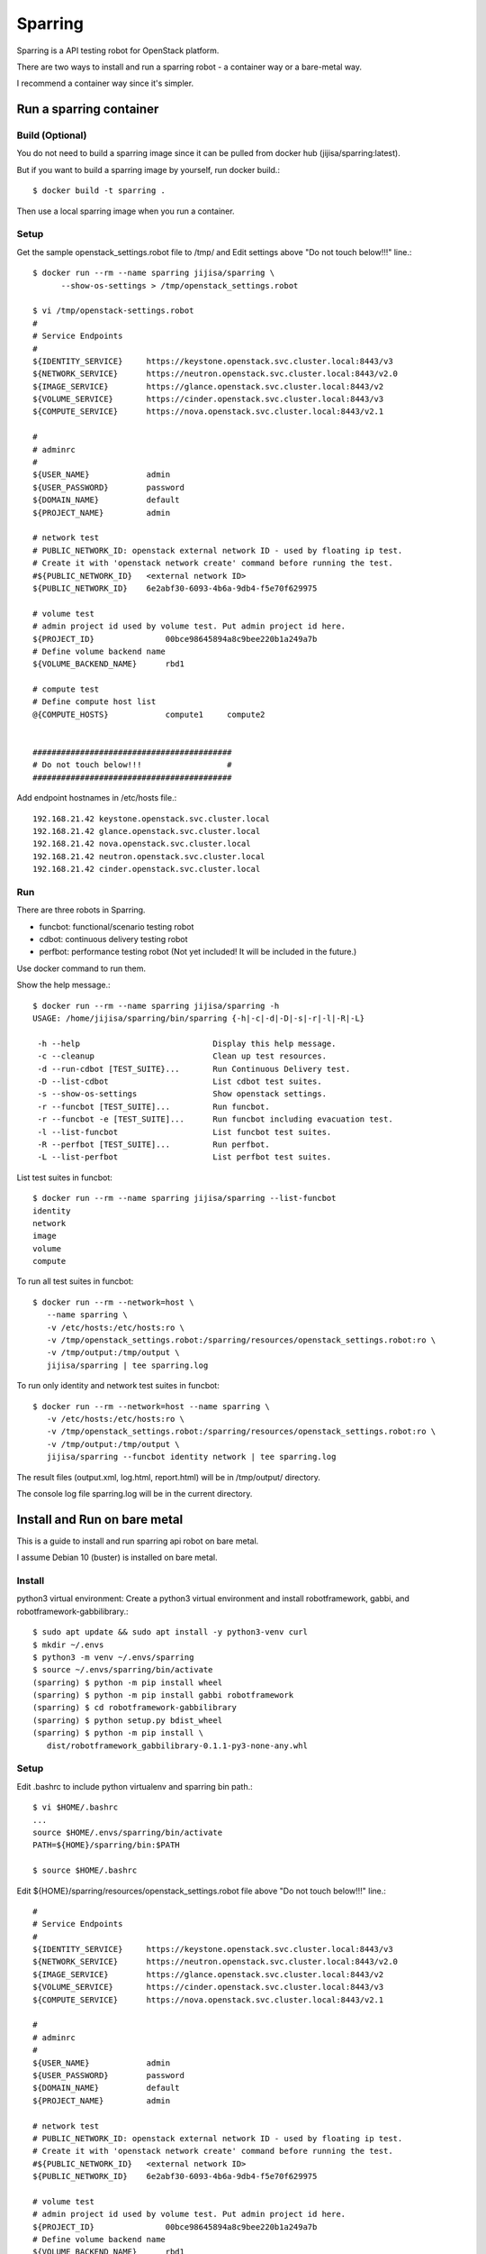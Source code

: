 Sparring
=========

Sparring is a API testing robot for OpenStack platform.

There are two ways to install and run a sparring robot - a container way or
a bare-metal way.

I recommend a container way since it's simpler.

Run a sparring container
--------------------------

Build (Optional)
++++++++++++++++++

You do not need to build a sparring image since it can be pulled from
docker hub (jijisa/sparring:latest).

But if you want to build a sparring image by yourself, run docker build.::

   $ docker build -t sparring .

Then use a local sparring image when you run a container.

Setup
+++++++++

Get the sample openstack_settings.robot file to /tmp/ and
Edit settings above "Do not touch below!!!" line.::

   $ docker run --rm --name sparring jijisa/sparring \
         --show-os-settings > /tmp/openstack_settings.robot

   $ vi /tmp/openstack-settings.robot
   #
   # Service Endpoints
   #
   ${IDENTITY_SERVICE}     https://keystone.openstack.svc.cluster.local:8443/v3
   ${NETWORK_SERVICE}      https://neutron.openstack.svc.cluster.local:8443/v2.0
   ${IMAGE_SERVICE}        https://glance.openstack.svc.cluster.local:8443/v2
   ${VOLUME_SERVICE}       https://cinder.openstack.svc.cluster.local:8443/v3
   ${COMPUTE_SERVICE}      https://nova.openstack.svc.cluster.local:8443/v2.1
   
   #
   # adminrc
   #
   ${USER_NAME}            admin
   ${USER_PASSWORD}        password
   ${DOMAIN_NAME}          default
   ${PROJECT_NAME}         admin
   
   # network test
   # PUBLIC_NETWORK_ID: openstack external network ID - used by floating ip test.
   # Create it with 'openstack network create' command before running the test.
   #${PUBLIC_NETWORK_ID}   <external network ID>
   ${PUBLIC_NETWORK_ID}    6e2abf30-6093-4b6a-9db4-f5e70f629975
   
   # volume test
   # admin project id used by volume test. Put admin project id here.
   ${PROJECT_ID}               00bce98645894a8c9bee220b1a249a7b
   # Define volume backend name
   ${VOLUME_BACKEND_NAME}      rbd1
   
   # compute test
   # Define compute host list
   @{COMPUTE_HOSTS}            compute1     compute2


   ##########################################
   # Do not touch below!!!                  #
   ##########################################

Add endpoint hostnames in /etc/hosts file.::

   192.168.21.42 keystone.openstack.svc.cluster.local
   192.168.21.42 glance.openstack.svc.cluster.local
   192.168.21.42 nova.openstack.svc.cluster.local
   192.168.21.42 neutron.openstack.svc.cluster.local
   192.168.21.42 cinder.openstack.svc.cluster.local

Run
++++

There are three robots in Sparring.

* funcbot: functional/scenario testing robot
* cdbot: continuous delivery testing robot
* perfbot: performance testing robot (Not yet included! It will be included
  in the future.)

Use docker command to run them.

Show the help message.::

   $ docker run --rm --name sparring jijisa/sparring -h
   USAGE: /home/jijisa/sparring/bin/sparring {-h|-c|-d|-D|-s|-r|-l|-R|-L}
   
    -h --help                            Display this help message.
    -c --cleanup                         Clean up test resources.
    -d --run-cdbot [TEST_SUITE}...       Run Continuous Delivery test.
    -D --list-cdbot                      List cdbot test suites.
    -s --show-os-settings                Show openstack settings.
    -r --funcbot [TEST_SUITE]...         Run funcbot.
    -r --funcbot -e [TEST_SUITE]...      Run funcbot including evacuation test.
    -l --list-funcbot                    List funcbot test suites.
    -R --perfbot [TEST_SUITE]...         Run perfbot.
    -L --list-perfbot                    List perfbot test suites.

List test suites in funcbot::

   $ docker run --rm --name sparring jijisa/sparring --list-funcbot
   identity
   network
   image
   volume
   compute

To run all test suites in funcbot::

   $ docker run --rm --network=host \
      --name sparring \
      -v /etc/hosts:/etc/hosts:ro \
      -v /tmp/openstack_settings.robot:/sparring/resources/openstack_settings.robot:ro \
      -v /tmp/output:/tmp/output \
      jijisa/sparring | tee sparring.log

To run only identity and network test suites in funcbot::

   $ docker run --rm --network=host --name sparring \
      -v /etc/hosts:/etc/hosts:ro \
      -v /tmp/openstack_settings.robot:/sparring/resources/openstack_settings.robot:ro \
      -v /tmp/output:/tmp/output \
      jijisa/sparring --funcbot identity network | tee sparring.log

The result files (output.xml, log.html, report.html) will be in 
/tmp/output/ directory.

The console log file sparring.log will be in the current directory.

Install and Run on bare metal
-------------------------------

This is a guide to install and run sparring api robot on bare metal.

I assume Debian 10 (buster) is installed on bare metal.

Install
+++++++++

python3 virtual environment: Create a python3 virtual environment and
install robotframework, gabbi, and robotframework-gabbilibrary.::

   $ sudo apt update && sudo apt install -y python3-venv curl
   $ mkdir ~/.envs
   $ python3 -m venv ~/.envs/sparring
   $ source ~/.envs/sparring/bin/activate
   (sparring) $ python -m pip install wheel
   (sparring) $ python -m pip install gabbi robotframework
   (sparring) $ cd robotframework-gabbilibrary
   (sparring) $ python setup.py bdist_wheel
   (sparring) $ python -m pip install \
      dist/robotframework_gabbilibrary-0.1.1-py3-none-any.whl

Setup
++++++

Edit .bashrc to include python virtualenv and sparring bin path.::

   $ vi $HOME/.bashrc
   ...
   source $HOME/.envs/sparring/bin/activate
   PATH=${HOME}/sparring/bin:$PATH
   
   $ source $HOME/.bashrc

Edit ${HOME}/sparring/resources/openstack_settings.robot file 
above "Do not touch below!!!" line.::

   #
   # Service Endpoints
   #
   ${IDENTITY_SERVICE}     https://keystone.openstack.svc.cluster.local:8443/v3
   ${NETWORK_SERVICE}      https://neutron.openstack.svc.cluster.local:8443/v2.0
   ${IMAGE_SERVICE}        https://glance.openstack.svc.cluster.local:8443/v2
   ${VOLUME_SERVICE}       https://cinder.openstack.svc.cluster.local:8443/v3
   ${COMPUTE_SERVICE}      https://nova.openstack.svc.cluster.local:8443/v2.1
   
   #
   # adminrc
   #
   ${USER_NAME}            admin
   ${USER_PASSWORD}        password
   ${DOMAIN_NAME}          default
   ${PROJECT_NAME}         admin
   
   # network test
   # PUBLIC_NETWORK_ID: openstack external network ID - used by floating ip test.
   # Create it with 'openstack network create' command before running the test.
   #${PUBLIC_NETWORK_ID}   <external network ID>
   ${PUBLIC_NETWORK_ID}    6e2abf30-6093-4b6a-9db4-f5e70f629975
   
   # volume test
   # admin project id used by volume test. Put admin project id here.
   ${PROJECT_ID}               00bce98645894a8c9bee220b1a249a7b
   # Define volume backend name
   ${VOLUME_BACKEND_NAME}      rbd1
   
   # compute test
   # Define compute host list
   @{COMPUTE_HOSTS}            compute1     compute2


   ##########################################
   # Do not touch below!!!                  #
   ##########################################

Add endpoint hostnames in /etc/hosts file.::

   192.168.21.42 keystone.openstack.svc.cluster.local
   192.168.21.42 glance.openstack.svc.cluster.local
   192.168.21.42 nova.openstack.svc.cluster.local
   192.168.21.42 neutron.openstack.svc.cluster.local
   192.168.21.42 cinder.openstack.svc.cluster.local

Run
++++

There are three robots in Sparring.

* funcbot: functional/scenario testing robot
* cdbot: continuous delivery testing robot
* perfbot: performance testing robot (Not yet included!)

Use sparring command to run them.

Show the help message.::

   $ sparring -h
   USAGE: /home/jijisa/sparring/bin/sparring {-h|-c|-d|-D|-s|-r|-l|-R|-L}
   
    -h --help                            Display this help message.
    -c --cleanup                         Clean up test resources.
    -d --run-cdbot [TEST_SUITE}...       Run Continuous Delivery test.
    -D --list-cdbot                      List cdbot test suites.
    -s --show-os-settings                Show openstack settings.
    -r --funcbot [TEST_SUITE]...         Run funcbot.
    -l --list-funcbot                    List funcbot test suites.
    -R --perfbot [TEST_SUITE]...         Run perfbot.
    -L --list-perfbot                    List perfbot test suites.

List test suites in funcbot::

   $ sparring --list-funcbot
   identity
   network
   image
   volume
   compute

To run all test suites in funcbot::

   $ sparring --funcbot | tee sparring.log

To run only identity and network test suites in funcbot::

   $ sparring --funcbot identity network | tee sparring.log

